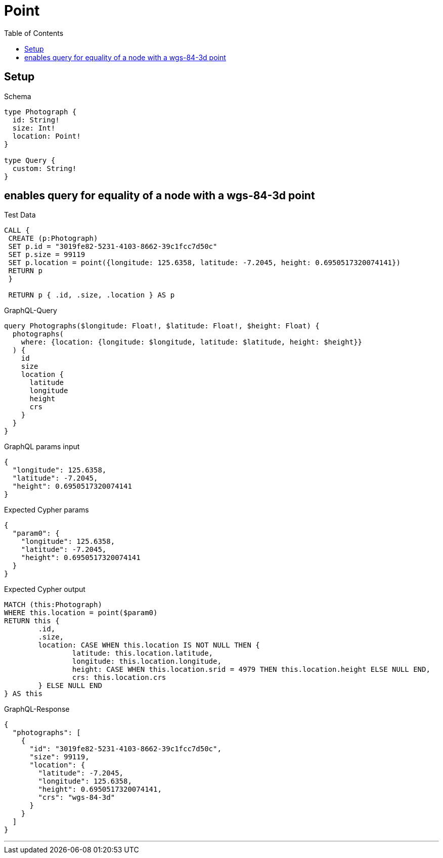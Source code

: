 :toc:
:toclevels: 42

= Point

== Setup

.Schema
[source,graphql,schema=true]
----
type Photograph {
  id: String!
  size: Int!
  location: Point!
}

type Query {
  custom: String!
}
----

== enables query for equality of a node with a wgs-84-3d point

.Test Data
[source,cypher,test-data=true]
----
CALL {
 CREATE (p:Photograph)
 SET p.id = "3019fe82-5231-4103-8662-39c1fcc7d50c"
 SET p.size = 99119
 SET p.location = point({longitude: 125.6358, latitude: -7.2045, height: 0.6950517320074141})
 RETURN p
 }

 RETURN p { .id, .size, .location } AS p
----

.GraphQL-Query
[source,graphql]
----
query Photographs($longitude: Float!, $latitude: Float!, $height: Float) {
  photographs(
    where: {location: {longitude: $longitude, latitude: $latitude, height: $height}}
  ) {
    id
    size
    location {
      latitude
      longitude
      height
      crs
    }
  }
}
----

.GraphQL params input
[source,json,request=true]
----
{
  "longitude": 125.6358,
  "latitude": -7.2045,
  "height": 0.6950517320074141
}
----

.Expected Cypher params
[source,json]
----
{
  "param0": {
    "longitude": 125.6358,
    "latitude": -7.2045,
    "height": 0.6950517320074141
  }
}
----

.Expected Cypher output
[source,cypher]
----
MATCH (this:Photograph)
WHERE this.location = point($param0)
RETURN this {
	.id,
	.size,
	location: CASE WHEN this.location IS NOT NULL THEN {
		latitude: this.location.latitude,
		longitude: this.location.longitude,
		height: CASE WHEN this.location.srid = 4979 THEN this.location.height ELSE NULL END,
		crs: this.location.crs
	} ELSE NULL END
} AS this
----

.GraphQL-Response
[source,json,response=true]
----
{
  "photographs": [
    {
      "id": "3019fe82-5231-4103-8662-39c1fcc7d50c",
      "size": 99119,
      "location": {
        "latitude": -7.2045,
        "longitude": 125.6358,
        "height": 0.6950517320074141,
        "crs": "wgs-84-3d"
      }
    }
  ]
}
----

'''

